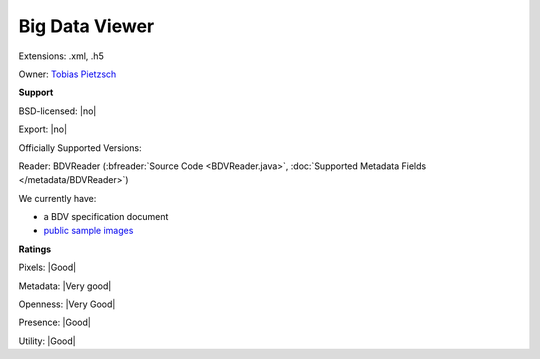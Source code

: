 .. index:: Big Data Viewer
.. index:: .xml, .h5

Big Data Viewer
===============================================================================

Extensions: .xml, .h5


Owner: `Tobias Pietzsch <https://imagej.net/BigDataViewer>`_

**Support**


BSD-licensed: |no|

Export: |no|

Officially Supported Versions: 

Reader: BDVReader (:bfreader:`Source Code <BDVReader.java>`, :doc:`Supported Metadata Fields </metadata/BDVReader>`)




We currently have:

* a BDV specification document
* `public sample images <https://downloads.openmicroscopy.org/images/BDV/>`__



**Ratings**


Pixels: |Good|

Metadata: |Very good|

Openness: |Very Good|

Presence: |Good|

Utility: |Good|



